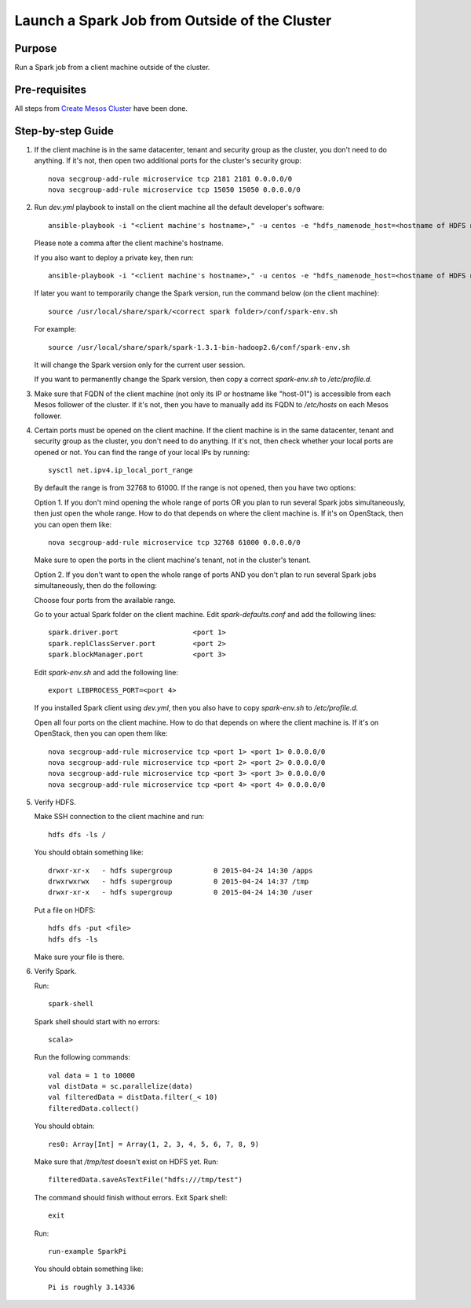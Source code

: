 Launch a Spark Job from Outside of the Cluster
==============================================

Purpose
-------

Run a Spark job from a client machine outside of the cluster.

Pre-requisites
--------------

All steps from `Create Mesos Cluster <create_mesos_cluster.rst>`_ have been done.

Step-by-step Guide
------------------

1. If the client machine is in the same datacenter, tenant and security group as the cluster,
   you don't need to do anything.  If it's not, then open two additional ports for the cluster's
   security group::

        nova secgroup-add-rule microservice tcp 2181 2181 0.0.0.0/0
        nova secgroup-add-rule microservice tcp 15050 15050 0.0.0.0/0

2. Run `dev.yml` playbook to install on the client machine all the default developer's software::

        ansible-playbook -i "<client machine's hostname>," -u centos -e "hdfs_namenode_host=<hostname of HDFS name node> mesos_leader_host=<hostname of any Mesos leader>" dev.yml

   Please note a comma after the client machine's hostname.

   If you also want to deploy a private key, then run::

        ansible-playbook -i "<client machine's hostname>," -u centos -e "hdfs_namenode_host=<hostname of HDFS name node> mesos_leader_host=<hostname of any Mesos leader> private_key=<path to the private key>" dev.yml

   If later you want to temporarily change the Spark version, run the command below (on the client machine)::

        source /usr/local/share/spark/<correct spark folder>/conf/spark-env.sh

   For example::

        source /usr/local/share/spark/spark-1.3.1-bin-hadoop2.6/conf/spark-env.sh

   It will change the Spark version only for the current user session.

   If you want to permanently change the Spark version, then copy a correct `spark-env.sh` to `/etc/profile.d`.

3. Make sure that FQDN of the client machine (not only its IP or hostname like "host-01") is
   accessible from each Mesos follower of the cluster.  If it's not, then you have to manually add its
   FQDN to `/etc/hosts` on each Mesos follower.

4. Certain ports must be opened on the client machine.  If the client machine is in the same datacenter,
   tenant and security group as the cluster, you don't need to do anything.  If it's not, then check
   whether your local ports are opened or not.  You can find the range of your local IPs by running::

        sysctl net.ipv4.ip_local_port_range

   By default the range is from 32768 to 61000.  If the range is not opened, then you have two options:

   Option 1. If you don't mind opening the whole range of ports OR you plan to run several Spark jobs
   simultaneously, then just open the whole range.  How to do that depends on where the client machine is.
   If it's on OpenStack, then you can open them like::

        nova secgroup-add-rule microservice tcp 32768 61000 0.0.0.0/0

   Make sure to open the ports in the client machine's tenant, not in the cluster's tenant.

   Option 2. If you don't want to open the whole range of ports AND you don't plan to run several Spark jobs
   simultaneously, then do the following:

   Choose four ports from the available range.

   Go to your actual Spark folder on the client machine.  Edit `spark-defaults.conf` and add the following lines::

        spark.driver.port                  <port 1>
        spark.replClassServer.port         <port 2>
        spark.blockManager.port            <port 3>

   Edit `spark-env.sh` and add the following line::

        export LIBPROCESS_PORT=<port 4>

   If you installed Spark client using `dev.yml`, then you also have to copy `spark-env.sh` to `/etc/profile.d`.

   Open all four ports on the client machine.  How to do that depends on where the client machine is.
   If it's on OpenStack, then you can open them like::

        nova secgroup-add-rule microservice tcp <port 1> <port 1> 0.0.0.0/0
        nova secgroup-add-rule microservice tcp <port 2> <port 2> 0.0.0.0/0
        nova secgroup-add-rule microservice tcp <port 3> <port 3> 0.0.0.0/0
        nova secgroup-add-rule microservice tcp <port 4> <port 4> 0.0.0.0/0

5. Verify HDFS.

   Make SSH connection to the client machine and run::

        hdfs dfs -ls /

   You should obtain something like::

        drwxr-xr-x   - hdfs supergroup          0 2015-04-24 14:30 /apps
        drwxrwxrwx   - hdfs supergroup          0 2015-04-24 14:37 /tmp
        drwxr-xr-x   - hdfs supergroup          0 2015-04-24 14:30 /user

   Put a file on HDFS::

        hdfs dfs -put <file>
        hdfs dfs -ls

   Make sure your file is there.

6. Verify Spark.

   Run::

        spark-shell

   Spark shell should start with no errors::

        scala>

   Run the following commands::

        val data = 1 to 10000
        val distData = sc.parallelize(data)
        val filteredData = distData.filter(_< 10)
        filteredData.collect()

   You should obtain::

        res0: Array[Int] = Array(1, 2, 3, 4, 5, 6, 7, 8, 9)

   Make sure that `/tmp/test` doesn't exist on HDFS yet. Run::

        filteredData.saveAsTextFile("hdfs:///tmp/test")

   The command should finish without errors.  Exit Spark shell::

        exit

   Run::

        run-example SparkPi

   You should obtain something like::

        Pi is roughly 3.14336

